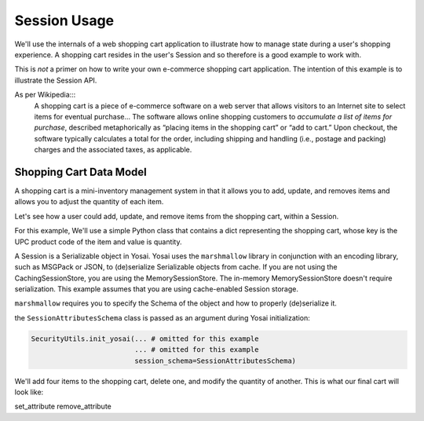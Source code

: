 Session Usage
-------------
We'll use the internals of a web shopping cart application to illustrate how to 
manage state during a user's shopping experience.  A shopping cart resides in 
the user's Session and so therefore is a good example to work with.

This is *not* a primer on how to write your own e-commerce shopping cart 
application.  The intention of this example is to illustrate the Session API.  

As per Wikipedia:::
    A shopping cart is a piece of e-commerce software on a web server that 
    allows visitors to an Internet site to select items for eventual 
    purchase... The software allows online shopping customers to *accumulate a
    list of items for purchase*, described metaphorically as “placing items in the
    shopping cart” or “add to cart.” Upon checkout, the software typically
    calculates a total for the order, including shipping and handling (i.e.,
    postage and packing) charges and the associated taxes, as applicable.


Shopping Cart Data Model
~~~~~~~~~~~~~~~~~~~~~~~~
A shopping cart is a mini-inventory management system in that it allows you to add, 
update, and removes items and allows you to adjust the quantity of each item.

Let's see how a user could add, update, and remove items from the shopping cart,
within a Session.

For this example, We'll use a simple Python class that contains a dict representing 
the shopping cart, whose key is the UPC product code of the item and value is 
quantity.  

A Session is a Serializable object in Yosai.  Yosai uses the ``marshmallow`` library
in conjunction with an encoding library, such as MSGPack or JSON, to (de)serialize
Serializable objects from cache.  If you are not using the CachingSessionStore,
you are using the MemorySessionStore.  The in-memory MemorySessionStore doesn't
require serialization.  This example assumes that you are using cache-enabled 
Session storage.

``marshmallow`` requires you to specify the Schema of the object and how to
properly (de)serialize it. 

.. code-block:: python
    from marshmallow import Schema, fields

    class ShoppingCart(Serializable):
        def __init__(self):
            self.items = {}  # collects shopping cart items
    
        def add_item(self, upc, quantity):
            self.items[item] = quantity
        
        def update_item(self, upc, quantity):
            self.items[item] = quantity

        def remove_item(self, upc):
            self.items.pop(item)

    class ShoppingCartItemSchema(Schema):
        upc = fields.String()
        quantity = fields.Int()

    class ShoppingCartSchema(Schema):
        items = fields.Nested(ShoppingCartItemSchema, many=True)
  
    # this class is declared in case there are attributes other than a 
    # shopping cart that need to be serialized:
    class SessionAttributesSchema(Schema):
        shopping_cart = fields.Nested(ShoppingCartSchema)


the ``SessionAttributesSchema`` class is passed as an argument during Yosai
initialization:

.. code-block:: python

    SecurityUtils.init_yosai(... # omitted for this example
                             ... # omitted for this example
                             session_schema=SessionAttributesSchema)

We'll add four items to the shopping cart, delete one, and modify the quantity 
of another.  This is what our final cart will look like:

.. code-block:: python
    items = {'0043000200216': 2,
             '016000119772': 1,
             '52159012038':3}

set_attribute
remove_attribute


